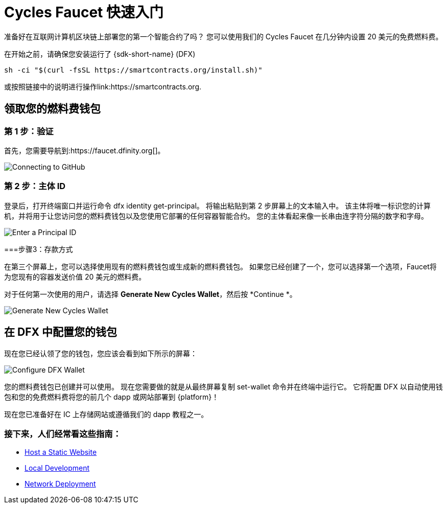 = Cycles Faucet 快速入门


准备好在互联网计算机区块链上部署您的第一个智能合约了吗？ 您可以使用我们的 Cycles Faucet 在几分钟内设置 20 美元的免费燃料费。

在开始之前，请确保您安装运行了 {sdk-short-name} (DFX)
[source,sh]
----
sh -ci "$(curl -fsSL https://smartcontracts.org/install.sh)"
----

或按照链接中的说明进行操作link:https://smartcontracts.org.

== 领取您的燃料费钱包

=== 第 1 步：验证

首先，您需要导航到:https://faucet.dfinity.org[]。 
// 您需要连接一个活跃的 GitHub 帐户才能继续。 如果您的帐户不符合条件，请遵循 xref:quickstart:network-quickstart.html[网络部署] 指南。

image:cycles-faucet/faucet_step_1.png[Connecting to GitHub]

=== 第 2 步：主体 ID

登录后，打开终端窗口并运行命令 +dfx identity get-principal+。 将输出粘贴到第 2 步屏幕上的文本输入中。 该主体将唯一标识您的计算机，并将用于让您访问您的燃料费钱包以及您使用它部署的任何容器智能合约。 您的主体看起来像一长串由连字符分隔的数字和字母。

image:cycles-faucet/faucet_step_2.png[Enter a Principal ID]

===步骤3：存款方式

在第三个屏幕上，您可以选择使用现有的燃料费钱包或生成新的燃料费钱包。 如果您已经创建了一个，您可以选择第一个选项，Faucet将为您现有的容器发送价值 20 美元的燃料费。

对于任何第一次使用的用户，请选择 *Generate New Cycles Wallet*，然后按 *Continue *。

image:cycles-faucet/faucet_step_4.png[Generate New Cycles Wallet]

== 在 DFX 中配置您的钱包

现在您已经认领了您的钱包，您应该会看到如下所示的屏幕：

image:cycles-faucet/faucet_step_6.png[Configure DFX Wallet]

您的燃料费钱包已创建并可以使用。 现在您需要做的就是从最终屏幕复制 +set-wallet+ 命令并在终端中运行它。 它将配置 DFX 以自动使用钱包和您的免费燃料费将您的前几个 dapp 或网站部署到 {platform}！

现在您已准备好在 IC 上存储网站或遵循我们的 dapp 教程之一。

=== 接下来，人们经常看这些指南：

* link:./host-a-website.html[Host a Static Website]
* link:./local-quickstart.html[Local Development]
* link:./network-quickstart.html[Network Deployment]
